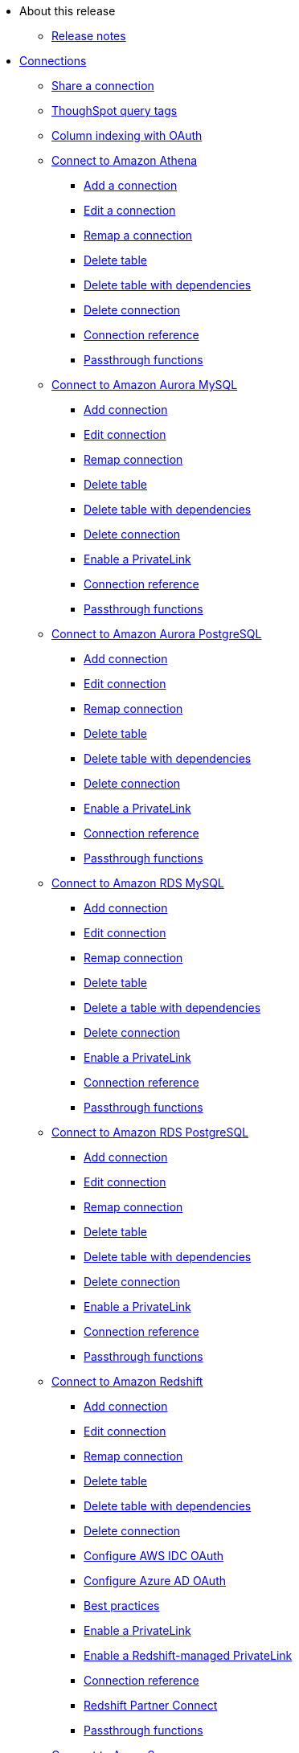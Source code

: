 * About this release
** xref:notes.adoc[Release notes]
* xref:connections.adoc[Connections]
** xref:connection-share.adoc[Share a connection]
** xref:connections-query-tags.adoc[ThoughSpot query tags]
** xref:connections-column-indexing-oauth.adoc[Column indexing with OAuth]
** xref:connections-amazon-athena.adoc[Connect to Amazon Athena]
*** xref:connections-amazon-athena-add.adoc[Add a connection]
*** xref:connections-amazon-athena-edit.adoc[Edit a connection]
*** xref:connections-amazon-athena-remap.adoc[Remap a connection]
*** xref:connections-amazon-athena-delete-table.adoc[Delete table]
*** xref:connections-amazon-athena-delete-table-dependencies.adoc[Delete table with dependencies]
*** xref:connections-amazon-athena-delete.adoc[Delete connection]
*** xref:connections-amazon-athena-reference.adoc[Connection reference]
*** xref:connections-amazon-athena-passthrough.adoc[Passthrough functions]
** xref:connections-amazon-aurora-mysql.adoc[Connect to Amazon Aurora MySQL]
*** xref:connections-amazon-aurora-mysql-add.adoc[Add connection]
*** xref:connections-amazon-aurora-mysql-edit.adoc[Edit connection]
*** xref:connections-amazon-aurora-mysql-remap.adoc[Remap connection]
*** xref:connections-amazon-aurora-mysql-delete-table.adoc[Delete table]
*** xref:connections-amazon-aurora-mysql-delete-table-dependencies.adoc[Delete table with dependencies]
*** xref:connections-amazon-aurora-mysql-delete.adoc[Delete connection]
*** xref:connections-amazon-aurora-mysql-private-link.adoc[Enable a PrivateLink]
*** xref:connections-amazon-aurora-mysql-reference.adoc[Connection reference]
*** xref:connections-amazon-aurora-mysql-passthrough.adoc[Passthrough functions]
** xref:connections-amazon-aurora-postgresql.adoc[Connect to Amazon Aurora PostgreSQL]
*** xref:connections-amazon-aurora-postgresql-add.adoc[Add connection]
*** xref:connections-amazon-aurora-postgresql-edit.adoc[Edit connection]
*** xref:connections-amazon-aurora-postgresql-remap.adoc[Remap connection]
*** xref:connections-amazon-aurora-postgresql-delete-table.adoc[Delete table]
*** xref:connections-amazon-aurora-postgresql-delete-table-dependencies.adoc[Delete table with dependencies]
*** xref:connections-amazon-aurora-postgresql-delete.adoc[Delete connection]
*** xref:connections-amazon-aurora-postgresql-private-link.adoc[Enable a PrivateLink]
*** xref:connections-amazon-aurora-postgresql-reference.adoc[Connection reference]
*** xref:connections-amazon-aurora-postgresql-passthrough.adoc[Passthrough functions]
** xref:connections-amazon-rds-mysql.adoc[Connect to Amazon RDS MySQL]
*** xref:connections-amazon-rds-mysql-add.adoc[Add connection]
*** xref:connections-amazon-rds-mysql-edit.adoc[Edit connection]
*** xref:connections-amazon-rds-mysql-remap.adoc[Remap connection]
*** xref:connections-amazon-rds-mysql-delete-table.adoc[Delete table]
*** xref:connections-amazon-rds-mysql-delete-table-dependencies.adoc[Delete a table with dependencies]
*** xref:connections-amazon-rds-mysql-delete.adoc[Delete connection]
*** xref:connections-amazon-rds-mysql-private-link.adoc[Enable a PrivateLink]
*** xref:connections-amazon-rds-mysql-reference.adoc[Connection reference]
*** xref:connections-amazon-rds-mysql-passthrough.adoc[Passthrough functions]
** xref:connections-amazon-rds-postgresql.adoc[Connect to Amazon RDS PostgreSQL]
*** xref:connections-amazon-rds-postgresql-add.adoc[Add connection]
*** xref:connections-amazon-rds-postgresql-edit.adoc[Edit connection]
*** xref:connections-amazon-rds-postgresql-remap.adoc[Remap connection]
*** xref:connections-amazon-rds-postgresql-delete-table.adoc[Delete table]
*** xref:connections-amazon-rds-postgresql-delete-table-dependencies.adoc[Delete table with dependencies]
*** xref:connections-amazon-rds-postgresql-delete.adoc[Delete connection]
*** xref:connections-amazon-rds-postgresql-private-link.adoc[Enable a PrivateLink]
*** xref:connections-amazon-rds-postgresql-reference.adoc[Connection reference]
*** xref:connections-amazon-rds-postgresql-passthrough.adoc[Passthrough functions]
** xref:connections-redshift.adoc[Connect to Amazon Redshift]
*** xref:connections-redshift-add.adoc[Add connection]
*** xref:connections-redshift-edit.adoc[Edit connection]
*** xref:connections-redshift-remap.adoc[Remap connection]
*** xref:connections-redshift-delete-table.adoc[Delete table]
*** xref:connections-redshift-delete-table-dependencies.adoc[Delete table with dependencies]
*** xref:connections-redshift-delete.adoc[Delete connection]
*** xref:connections-redshift-aws-idc-oauth.adoc[Configure AWS IDC OAuth]
*** xref:connections-redshift-azure-ad-oauth.adoc[Configure Azure AD OAuth]
*** xref:connections-redshift-best.adoc[Best practices]
*** xref:connections-redshift-private-link.adoc[Enable a PrivateLink]
*** xref:connections-redshift-private-managed-link.adoc[Enable a Redshift-managed PrivateLink]
*** xref:connections-redshift-reference.adoc[Connection reference]
*** xref:connections-redshift-partner.adoc[Redshift Partner Connect]
*** xref:connections-redshift-passthrough.adoc[Passthrough functions]
** xref:connections-synapse.adoc[Connect to Azure Synapse]
*** xref:connections-synapse-add.adoc[Add connection]
*** xref:connections-synapse-edit.adoc[Edit connection]
*** xref:connections-synapse-remap.adoc[Remap connection]
*** xref:connections-synapse-delete-table.adoc[Delete table]
*** xref:connections-synapse-delete-table-dependencies.adoc[Delete table with dependencies]
*** xref:connections-synapse-delete.adoc[Delete connection]
*** xref:connections-synapse-oauth.adoc[Configure OAuth]
*** xref:connections-synapse-reference.adoc[Connection reference]
*** xref:connections-synapse-passthrough.adoc[Passthrough functions]
** xref:connections-databricks.adoc[Connect to Databricks]
*** xref:connections-databricks-add.adoc[Add connection]
*** xref:connections-databricks-edit.adoc[Edit connection]
*** xref:connections-databricks-remap.adoc[Remap connection]
*** xref:connections-databricks-delete-table.adoc[Delete table]
*** xref:connections-databricks-delete-table-dependencies.adoc[Delete table with dependencies]
*** xref:connections-databricks-delete.adoc[Delete connection]
*** xref:connections-databricks-oauth.adoc[Configure OAuth]
*** xref:connections-databricks-oauth-aad.adoc[Configure OAuth with AAD]
*** xref:connections-databricks-private-link.adoc[Enable a PrivateLink]
*** xref:connections-databricks-reference.adoc[Connection reference]
*** xref:connections-databricks-best.adoc[Best practices]
*** xref:connections-databricks-partner.adoc[Databricks Partner Connect]
*** xref:connections-databricks-passthrough.adoc[Passthrough functions]
** xref:connections-denodo.adoc[Connect to Denodo]
*** xref:connections-denodo-add.adoc[Add connection]
*** xref:connections-denodo-edit.adoc[Edit connection]
*** xref:connections-denodo-remap.adoc[Remap connection]
*** xref:connections-denodo-delete-table.adoc[Delete table]
*** xref:connections-denodo-delete-table-dependencies.adoc[Delete table with dependencies]
*** xref:connections-denodo-delete.adoc[Delete connection]
*** xref:connections-denodo-oauth.adoc[Configure OAuth]
*** xref:connections-denodo-private-link.adoc[Enable a PrivateLink]
*** xref:connections-denodo-reference.adoc[Connection reference]
*** xref:connections-denodo-passthrough.adoc[Passthrough functions]
** xref:connections-dremio.adoc[Connect to Dremio]
*** xref:connections-dremio-add.adoc[Add connection]
*** xref:connections-dremio-edit.adoc[Edit connection]
*** xref:connections-dremio-remap.adoc[Remap connection]
*** xref:connections-dremio-delete-table.adoc[Delete table]
*** xref:connections-dremio-delete-table-dependencies.adoc[Delete table with dependencies]
*** xref:connections-dremio-delete.adoc[Delete connection]
*** xref:connections-dremio-oauth.adoc[Configure OAuth]
*** xref:connections-dremio-private-link.adoc[Enable a PrivateLink]
*** xref:connections-dremio-reference.adoc[Connection reference]
*** xref:connections-dremio-passthrough.adoc[Passthrough functions]
** xref:connections-genericjdbc.adoc[Connect to Generic JDBC]
*** xref:connections-genericjdbc-add.adoc[Add connection]
*** xref:connections-genericjdbc-edit.adoc[Edit connection]
*** xref:connections-genericjdbc-remap.adoc[Remap connection]
*** xref:connections-genericjdbc-delete-table.adoc[Delete table]
*** xref:connections-genericjdbc-delete-table-dependencies.adoc[Delete table with dependencies]
*** xref:connections-genericjdbc-reference.adoc[Connection reference]
*** xref:connections-genericjdbc-passthrough.adoc[Passthrough functions]
** xref:connections-google-alloydb-postgresql.adoc[Connect to Google AlloyDB for PostgreSQL]
*** xref:connections-google-alloydb-postgresql-add.adoc[Add connection]
*** xref:connections-google-alloydb-postgresql-edit.adoc[Edit connection]
*** xref:connections-google-alloydb-postgresql-remap.adoc[Remap connection]
*** xref:connections-google-alloydb-postgresql-delete-table.adoc[Delete table]
*** xref:connections-google-alloydb-postgresql-delete-table-dependencies.adoc[Delete table with dependencies]
*** xref:connections-google-alloydb-postgresql-delete.adoc[Delete connection]
*** xref:connections-google-alloydb-postgresql-reference.adoc[Connection reference]
*** xref:connections-google-alloydb-postgresql-passthrough.adoc[Passthrough functions]
** xref:connections-gbq.adoc[Connect to Google BigQuery]
*** xref:connections-gbq-prerequisites.adoc[Prerequisites]
*** xref:connections-gbq-ingress.adoc[Access levels and ingress rules]
*** xref:connections-gbq-add.adoc[Add connection]
*** xref:connections-gbq-edit.adoc[Edit connection]
*** xref:connections-gbq-remap.adoc[Remap connection]
*** xref:connections-gbq-external-tables.adoc[Query external tables]
*** xref:connections-gbq-delete-table.adoc[Delete tables]
*** xref:connections-gbq-delete-table-dependencies.adoc[Delete table with dependencies]
*** xref:connections-gbq-delete.adoc[Delete connection]
*** xref:connections-gbq-oauth.adoc[Configure OAuth]
*** xref:connections-gbq-reference.adoc[Connection reference]
*** xref:connections-gbq-passthrough.adoc[Passthrough functions]
** xref:connections-google-cloud-sql-mysql.adoc[Connect to Google Cloud SQL for MySQL]
*** xref:connections-google-cloud-sql-mysql-add.adoc[Add connection]
*** xref:connections-google-cloud-sql-mysql-edit.adoc[Edit connection]
*** xref:connections-google-cloud-sql-mysql-remap.adoc[Remap connection]
*** xref:connections-google-cloud-sql-mysql-delete-table.adoc[Delete table]
*** xref:connections-google-cloud-sql-mysql-delete-table-dependencies.adoc[Delete table with dependencies]
*** xref:connections-google-cloud-sql-mysql-delete.adoc[Delete connection]
*** xref:connections-google-cloud-sql-mysql-reference.adoc[Connection reference]
*** xref:connections-google-cloud-sql-mysql-passthrough.adoc[Passthrough functions]
** xref:connections-google-cloud-sql-postgresql.adoc[Connect to Google Cloud SQL for PostgreSQL]
*** xref:connections-google-cloud-sql-postgresql-add.adoc[Add connection]
*** xref:connections-google-cloud-sql-postgresql-edit.adoc[Edit connection]
*** xref:connections-google-cloud-sql-postgresql-remap.adoc[Remap connection]
*** xref:connections-google-cloud-sql-postgresql-delete-table.adoc[Delete table]
*** xref:connections-google-cloud-sql-postgresql-delete-table-dependencies.adoc[Delete table with dependencies]
*** xref:connections-google-cloud-sql-postgresql-delete.adoc[Delete connection]
*** xref:connections-google-cloud-sql-postgresql-reference.adoc[Connection reference]
*** xref:connections-google-cloud-sql-postgresql-passthrough.adoc[Passthrough functions]
** xref:connections-google-cloud-sql-sql-server.adoc[Connect to Google Cloud SQL for SQL Server]
*** xref:connections-google-cloud-sql-sql-server-add.adoc[Add connection]
*** xref:connections-google-cloud-sql-sql-server-edit.adoc[Edit connection]
*** xref:connections-google-cloud-sql-sql-server-remap.adoc[Remap connection]
*** xref:connections-google-cloud-sql-sql-server-delete-table.adoc[Delete table]
*** xref:connections-google-cloud-sql-sql-server-delete-table-dependencies.adoc[Delete table with dependencies]
*** xref:connections-google-cloud-sql-sql-server-delete.adoc[Delete connection]
*** xref:connections-google-cloud-sql-sql-server-reference.adoc[Connection reference]
*** xref:connections-google-cloud-sql-sql-server-passthrough.adoc[Passthrough functions]
** xref:connections-looker.adoc[Connect to Looker]
*** xref:connections-looker-add.adoc[Add connection]
*** xref:connections-looker-edit.adoc[Edit connection]
*** xref:connections-looker-remap.adoc[Remap connection]
*** xref:connections-looker-delete-table.adoc[Delete table]
*** xref:connections-looker-delete-table-dependencies.adoc[Delete table with dependencies]
*** xref:connections-looker-delete.adoc[Delete connection]
*** xref:connections-looker-reference.adoc[Connection reference]
** xref:connections-mode.adoc[Connect to Mode]
*** xref:connections-mode-add.adoc[Add connection]
*** xref:connections-mode-edit.adoc[Edit connection]
*** xref:connections-mode-remap.adoc[Remap connection]
*** xref:connections-mode-delete-table.adoc[Delete table]
*** xref:connections-mode-delete-table-dependencies.adoc[Delete table with dependencies]
*** xref:connections-mode-delete.adoc[Delete connection]
*** xref:connections-mode-reference.adoc[Connection reference]
** xref:connections-mysql.adoc[Connect to MySQL]
*** xref:connections-mysql-add.adoc[Add connection]
*** xref:connections-mysql-edit.adoc[Edit connection]
*** xref:connections-mysql-remap.adoc[Remap connection]
*** xref:connections-mysql-delete-table.adoc[Delete table]
*** xref:connections-mysql-delete-table-dependencies.adoc[Delete table with dependencies]
*** xref:connections-mysql-delete.adoc[Delete connection]
*** xref:connections-mysql-reference.adoc[Connection reference]
*** xref:connections-mysql-passthrough.adoc[Passthrough functions]
** xref:connections-adw.adoc[Connect to Oracle]
*** xref:connections-adw-add.adoc[Add connection]
*** xref:connections-adw-edit.adoc[Edit connection]
*** xref:connections-adw-remap.adoc[Remap connection]
*** xref:connections-adw-delete-table.adoc[Delete table]
*** xref:connections-adw-delete-table-dependencies.adoc[Delete table with dependencies]
*** xref:connections-adw-delete.adoc[Delete connection]
*** xref:connections-adw-private-link.adoc[Enable a PrivateLink]
*** xref:connections-adw-reference.adoc[Connection reference]
*** xref:connections-adw-passthrough.adoc[Passthrough functions]
** xref:connections-postgresql.adoc[Connect to PostgreSQL]
*** xref:connections-postgresql-add.adoc[Add connection]
*** xref:connections-postgresql-edit.adoc[Edit connection]
*** xref:connections-postgresql-remap.adoc[Remap connection]
*** xref:connections-postgresql-delete-table.adoc[Delete table]
*** xref:connections-postgresql-delete-table-dependencies.adoc[Delete table with dependencies]
*** xref:connections-postgresql-delte.adoc[Delete connection]
*** xref:connections-postgresql-private-link.adoc[Enable a PrivateLink]
*** xref:connections-postgresql-reference.adoc[Connection reference]
*** xref:connections-postgresql-passthrough.adoc[Passthrough functions]
** xref:connections-presto.adoc[Connect to Presto]
*** xref:connections-presto-add.adoc[Add connection]
*** xref:connections-presto-edit.adoc[Edit connection]
*** xref:connections-presto-remap.adoc[Remap connection]
*** xref:connections-presto-delete-table.adoc[Delete table]
*** xref:connections-presto-delete-table-dependencies.adoc[Delete table with dependencies]
*** xref:connections-presto-delete.adoc[Delete connection]
*** xref:connections-presto-reference.adoc[Connection reference]
*** xref:connections-presto-passthrough.adoc[Passthrough functions]
* xref:formula-reference.adoc[Formula reference]
